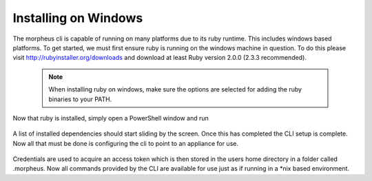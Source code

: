 Installing on Windows
---------------------------------------

The morpheus cli is capable of running on many platforms due to its ruby runtime. This includes windows based platforms. To get started, we must first ensure ruby is running on the windows machine in question. To do this please visit http://rubyinstaller.org/downloads and download at least Ruby version 2.0.0 (2.3.3 recommended).

  .. note::
      When installing ruby on windows, make sure the options are selected for adding the ruby binaries to your PATH.

Now that ruby is installed, simply open a PowerShell window and run

    .. code-block::
      gem install morpheus-cli --no-ri --no-rdoc

A list of installed dependencies should start sliding by the screen. Once this has completed the CLI setup is complete. Now all that must be done is configuring the cli to point to an appliance for use.

    .. code-block::
      morpheus remote add myapp https://applianceUrl
      morpheus remote use myapp
      morpheus login

Credentials are used to acquire an access token which is then stored in the users home directory in a folder called .morpheus. Now all commands provided by the CLI are available for use just as if running in a *nix based environment.
